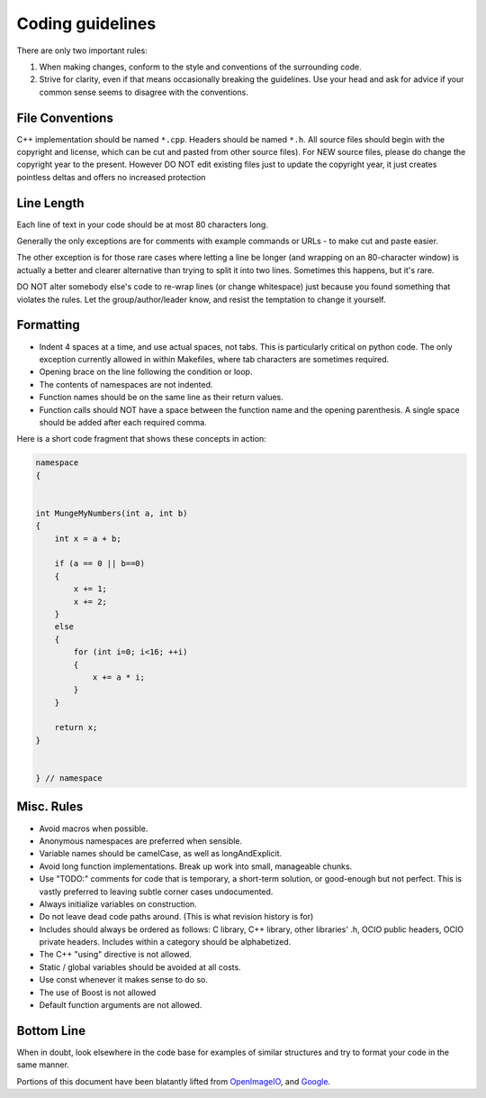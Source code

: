 Coding guidelines
=================

There are only two important rules:

1. When making changes, conform to the style and conventions of the surrounding code.

2. Strive for clarity, even if that means occasionally breaking the guidelines. Use your head and ask for advice if your common sense seems to disagree with the conventions.

File Conventions
****************

C++ implementation should be named ``*.cpp``. Headers should be named ``*.h``.
All source files should begin with the copyright and license, which can be cut and pasted from other source files). For NEW source files, please do change the copyright year to the present. However DO NOT edit existing files just to update the copyright year, it just creates pointless deltas and offers no increased protection

Line Length
***********

Each line of text in your code should be at most 80 characters long.

Generally the only exceptions are for comments with example commands or URLs - to make cut and paste easier.

The other exception is for those rare cases where letting a line be longer (and wrapping on an 80-character window) is actually a better and clearer alternative than trying to split it into two lines. Sometimes this happens, but it's rare.

DO NOT alter somebody else's code to re-wrap lines (or change whitespace) just because you found something that violates the rules. Let the group/author/leader know, and resist the temptation to change it yourself.

Formatting
**********

* Indent 4 spaces at a time, and use actual spaces, not tabs.  This is particularly critical on python code.  The only exception currently allowed in within Makefiles, where tab characters are sometimes required.

* Opening brace on the line following the condition or loop.

* The contents of namespaces are not indented.

* Function names should be on the same line as their return values.

* Function calls should NOT have a space between the function name and the opening parenthesis. A single space should be added after each required comma.

Here is a short code fragment that shows these concepts in action:

.. code-block:: c++

    namespace
    {


    int MungeMyNumbers(int a, int b)
    {
        int x = a + b;
    
        if (a == 0 || b==0)
        {
            x += 1;
            x += 2;
        }
        else
        {
            for (int i=0; i<16; ++i)
            {
                x += a * i;
            }
        }
    
        return x;
    }


    } // namespace

Misc. Rules
***********

* Avoid macros when possible.

* Anonymous namespaces are preferred when sensible.

* Variable names should be camelCase, as well as longAndExplicit.

* Avoid long function implementations. Break up work into small, manageable chunks.

* Use "TODO:" comments for code that is temporary, a short-term solution, or good-enough but not perfect. This is vastly preferred to leaving subtle corner cases undocumented.

* Always initialize variables on construction.

* Do not leave dead code paths around. (This is what revision history is for)

* Includes should always be ordered as follows: C library, C++ library, other libraries' .h, OCIO public headers, OCIO private headers. Includes within a category should be alphabetized.

* The C++ "using" directive is not allowed.

* Static / global variables should be avoided at all costs.

* Use const whenever it makes sense to do so.

* The use of Boost is not allowed

* Default function arguments are not allowed.

Bottom Line
***********

When in doubt, look elsewhere in the code base for examples of similar structures and try to format your code in the same manner.


Portions of this document have been blatantly lifted from `OpenImageIO
<http://openimageio.org/wiki/index.php?title=Coding_Style_Guide>`__,
and `Google
<http://google-styleguide.googlecode.com/svn/trunk/cppguide.xml>`__.
